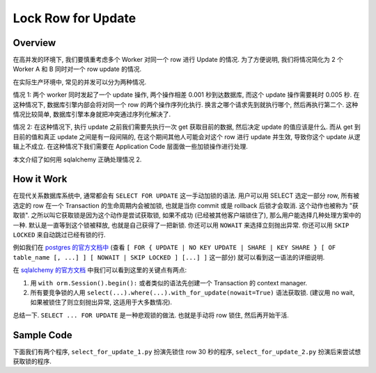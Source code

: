 Lock Row for Update
==============================================================================


Overview
------------------------------------------------------------------------------
在高并发的环境下, 我们要慎重考虑多个 Worker 对同一个 row 进行 Update 的情况. 为了方便说明, 我们将情况简化为 2 个 Worker A 和 B 同时对一个 row update 的情况.

在实际生产环境中, 常见的并发可以分为两种情况.

情况 1: 两个 worker 同时发起了一个 update 操作, 两个操作相差 0.001 秒到达数据库, 而这个 update 操作需要耗时 0.005 秒. 在这种情况下, 数据库引擎内部会将对同一个 row 的两个操作序列化执行. 换言之哪个请求先到就执行哪个, 然后再执行第二个. 这种情况比较简单, 数据库引擎本身就把冲突通过序列化解决了.

情况 2: 在这种情况下, 执行 update 之前我们需要先执行一次 get 获取目前的数据, 然后决定 update 的值应该是什么. 而从 get 到目前的值和真正 update 之间是有一段间隔的, 在这个期间其他人可能会对这个 row 进行 update 并生效, 导致你这个 update 从逻辑上不成立. 在这种情况下我们需要在 Application Code 层面做一些加锁操作进行处理.

本文介绍了如何用 sqlalchemy 正确处理情况 2.


How it Work
------------------------------------------------------------------------------
在现代关系数据库系统中, 通常都会有 ``SELECT FOR UPDATE`` 这一手动加锁的语法. 用户可以用 SELECT 选定一部分 row, 所有被选定的 row 在一个 Transaction 的生命周期内会被加锁, 也就是当你 commit 或是 rollback 后锁才会取消. 这个动作也被称为 "获取锁". 之所以叫它获取锁是因为这个动作是尝试获取锁, 如果不成功 (已经被其他客户端锁住了), 那么用户能选择几种处理方案中的一种. 默认是一直等到这个锁被释放, 也就是自己获得了一把新锁. 你还可以用 ``NOWAIT`` 来选择立刻抛出异常. 你还可以用 ``SKIP LOCKED`` 来自动跳过已经有锁的行.

例如我们在 `postgres 的官方文档中 <https://www.postgresql.org/docs/current/sql-select.html>`_ (查看 ``[ FOR { UPDATE | NO KEY UPDATE | SHARE | KEY SHARE } [ OF table_name [, ...] ] [ NOWAIT | SKIP LOCKED ] [...] ]`` 这一部分) 就可以看到这一语法的详细说明.

在 `sqlalchemy 的官方文档 <https://docs.sqlalchemy.org/en/20/core/selectable.html#sqlalchemy.sql.expression.Select.with_for_update>`_ 中我们可以看到这里的关键点有两点:

1. 用 ``with orm.Session().begin():`` 或者类似的语法先创建一个 Transaction 的 context manager.
2. 所有要竞争锁的人用 ``select(...).where(...).with_for_update(nowait=True)`` 语法获取锁. (建议用 no wait, 如果被锁住了则立刻抛出异常, 这适用于大多数情况).

总结一下. ``SELECT ... FOR UPDATE`` 是一种悲观锁的做法. 也就是手动将 row 锁住, 然后再开始干活.


Sample Code
------------------------------------------------------------------------------
下面我们有两个程序, ``select_for_update_1.py`` 扮演先锁住 row 30 秒的程序, ``select_for_update_2.py`` 扮演后来尝试想获取锁的程序.

.. dropdown:: select_for_update_1.py

    .. literalinclude:: ./select_for_update_1.py
       :language: python
       :linenos:

.. dropdown:: select_for_update_2.py

    .. literalinclude:: ./select_for_update_2.py
       :language: python
       :linenos:
